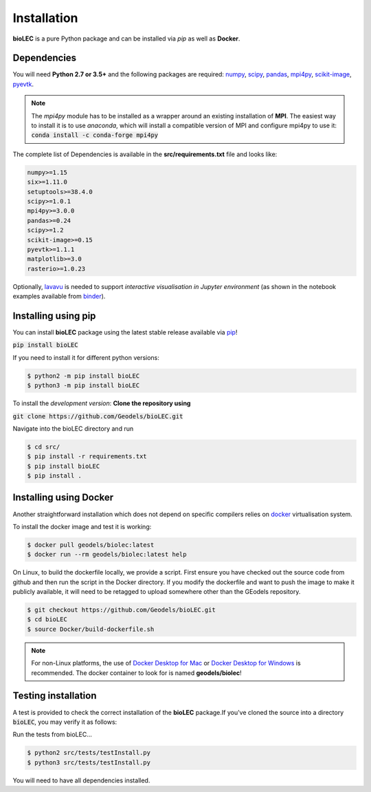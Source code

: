 Installation
============

**bioLEC** is a pure Python package and can be installed via `pip` as well as **Docker**.

Dependencies
------------

You will need **Python 2.7 or 3.5+** and the following packages are required:
`numpy <http://numpy.org>`_, `scipy <https://scipy.org>`_, `pandas <https://pandas.pydata.org/>`_, `mpi4py <https://pypi.org/project/mpi4py/>`_, `scikit-image <https://scikit-image.org/>`_, `pyevtk <https://pypi.org/project/pyevtk/>`_.

.. note::
  The `mpi4py` module has to be installed as a wrapper around an existing installation of **MPI**. The easiest way to install it is to use *anaconda*, which will install a compatible version of MPI and configure mpi4py to use it:
  :code:`conda install -c conda-forge mpi4py`

The complete list of Dependencies is available in the **src/requirements.txt** file and looks like:

.. code-block:: bash

  numpy>=1.15
  six>=1.11.0
  setuptools>=38.4.0
  scipy>=1.0.1
  mpi4py>=3.0.0
  pandas>=0.24
  scipy>=1.2
  scikit-image>=0.15
  pyevtk>=1.1.1
  matplotlib>=3.0
  rasterio>=1.0.23


Optionally, `lavavu <https://github.com/OKaluza/LavaVu>`_ is needed to support *interactive visualisation in Jupyter environment* (as shown in the notebook examples available from `binder <https://mybinder.org/v2/gh/Geodels/bioLEC/binder?filepath=Notebooks%2F0-StartHere.ipynb>`_).

Installing using pip
--------------------

|PyPI version shields.io|

.. |PyPI version shields.io| image:: https://img.shields.io/pypi/v/bioLEC.svg
   :target: https://pypi.org/project/bioLEC/

You can install **bioLEC** package using the latest stable release available via `pip <https://pypi.org/project/bioLEC/>`_!

:code:`pip install bioLEC`

If you need to install it for different python versions:

.. code-block:: bash

  $ python2 -m pip install bioLEC
  $ python3 -m pip install bioLEC

To install the *development version*: **Clone the repository using**

:code:`git clone https://github.com/Geodels/bioLEC.git`

Navigate into the bioLEC directory and run

.. code-block:: bash

  $ cd src/
  $ pip install -r requirements.txt
  $ pip install bioLEC
  $ pip install .


Installing using Docker
-----------------------

Another straightforward installation which does not depend on specific compilers relies on `docker <http://www.docker.com>`_ virtualisation system.

To install the docker image and test it is working:

.. code-block:: bash

  $ docker pull geodels/biolec:latest
  $ docker run --rm geodels/biolec:latest help

On Linux, to build the dockerfile locally, we provide a script. First ensure you have checked out the source code from github and then run the script in the Docker directory. If you modify the dockerfile and want to push the image to make it publicly available, it will need to be retagged to upload somewhere other than the GEodels repository.

.. code-block:: bash

  $ git checkout https://github.com/Geodels/bioLEC.git
  $ cd bioLEC
  $ source Docker/build-dockerfile.sh

.. note::
  For non-Linux platforms, the use of `Docker Desktop for Mac`_ or `Docker Desktop for Windows`_ is recommended. The docker container to look for is named **geodels/biolec**!

.. _`Docker Desktop for Mac`: https://docs.docker.com/docker-for-mac/
.. _`Docker Desktop for Windows`: https://docs.docker.com/docker-for-windows/


Testing installation
--------------------

A test is provided to check the correct installation of the **bioLEC** package.If you've cloned the source into a directory :code:`bioLEC`, you may verify it as follows:

Run the tests from bioLEC...

.. code-block:: bash

  $ python2 src/tests/testInstall.py
  $ python3 src/tests/testInstall.py

You will need to have all dependencies installed.
